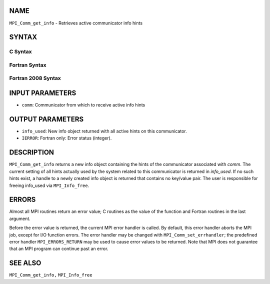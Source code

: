 NAME
----

``MPI_Comm_get_info`` - Retrieves active communicator info hints

SYNTAX
------

C Syntax
~~~~~~~~

.. code-block:: c
   :linenos:

   #include <mpi.h>
   int MPI_Comm_get_info(MPI_Comm comm, MPI_Info *info_used)

Fortran Syntax
~~~~~~~~~~~~~~

.. code-block:: fortran
   :linenos:

   USE MPI
   ! or the older form: INCLUDE 'mpif.h'
   MPI_COMM_GET_INFO(COMM, INFO_USED, IERROR)
   	INTEGER	COMM, INFO_USED, IERROR

Fortran 2008 Syntax
~~~~~~~~~~~~~~~~~~~

.. code-block:: fortran
   :linenos:

   USE mpi_f08
   MPI_Comm_get_info(comm, info_used, ierror)
   	TYPE(MPI_Comm), INTENT(IN) :: comm
   	TYPE(MPI_Info), INTENT(OUT) :: info_used
   	INTEGER, OPTIONAL, INTENT(OUT) :: ierror

INPUT PARAMETERS
----------------

* ``comm``: Communicator from which to receive active info hints 

OUTPUT PARAMETERS
-----------------

* ``info_used``: New info object returned with all active hints on this communicator. 

* ``IERROR``: Fortran only: Error status (integer). 

DESCRIPTION
-----------

``MPI_Comm_get_info`` returns a new info object containing the hints of the
communicator associated with *comm*. The current setting of all hints
actually used by the system related to this communicator is returned in
*info_used*. If no such hints exist, a handle to a newly created info
object is returned that contains no key/value pair. The user is
responsible for freeing info_used via ``MPI_Info_free``.

ERRORS
------

Almost all MPI routines return an error value; C routines as the value
of the function and Fortran routines in the last argument.

Before the error value is returned, the current MPI error handler is
called. By default, this error handler aborts the MPI job, except for
I/O function errors. The error handler may be changed with
``MPI_Comm_set_errhandler``; the predefined error handler ``MPI_ERRORS_RETURN``
may be used to cause error values to be returned. Note that MPI does not
guarantee that an MPI program can continue past an error.

SEE ALSO
--------

``MPI_Comm_get_info,`` ``MPI_Info_free``
